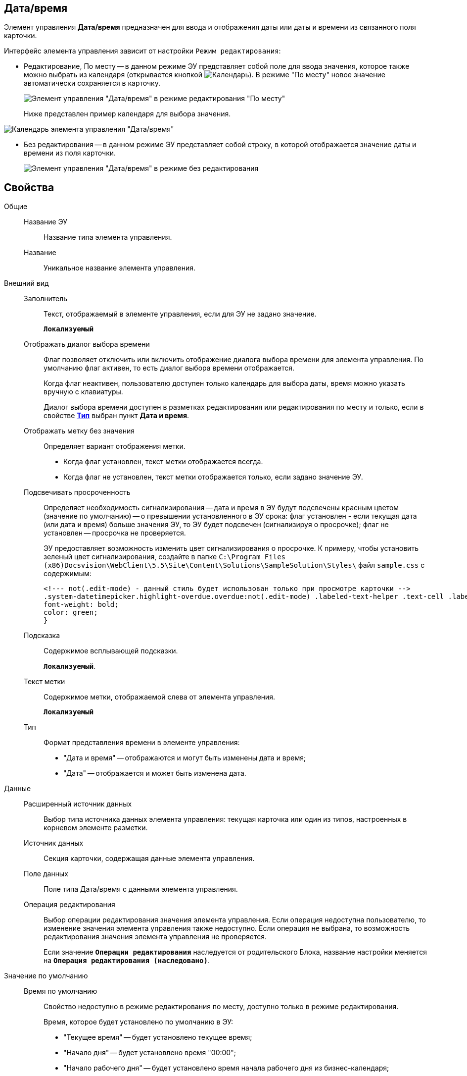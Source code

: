 
== Дата/время

Элемент управления *Дата/время* предназначен для ввода и отображения даты или даты и времени из связанного поля карточки.

Интерфейс элемента управления зависит от настройки `Режим редактирования`:

* Редактирование, По месту -- в данном режиме ЭУ представляет собой поле для ввода значения, которое также можно выбрать из календаря (открывается кнопкой image:buttons/openCalendar.png[Календарь]). В режиме "По месту" новое значение автоматически сохраняется в карточку.
+
image::ct_date_editmode.png[Элемент управления "Дата/время" в режиме редактирования "По месту"]
+
Ниже представлен пример календаря для выбора значения.

image::calendar.png[Календарь элемента управления "Дата/время"]
* Без редактирования -- в данном режиме ЭУ представляет собой строку, в которой отображается значение даты и времени из поля карточки.
+
image::ct_date_readmode.png[Элемент управления "Дата/время" в режиме без редактирования]

== Свойства

Общие::
Название ЭУ:::
Название типа элемента управления.
Название:::
Уникальное название элемента управления.
Внешний вид::
Заполнитель:::
Текст, отображаемый в элементе управления, если для ЭУ не задано значение.
+
`*Локализуемый*`
Отображать диалог выбора времени:::
Флаг позволяет отключить или включить отображение диалога выбора времени для элемента управления. По умолчанию флаг активен, то есть диалог выбора времени отображается.
+
Когда флаг неактивен, пользователю доступен только календарь для выбора даты, время можно указать вручную с клавиатуры.
+
Диалог выбора времени доступен в разметках редактирования или редактирования по месту и только, если в свойстве xref:Control_datetimepicker.adoc#concept_ssm_dk4_dx__type[[.keyword .wintitle]*Тип*] выбран пункт [.keyword .wintitle]*Дата и время*.
Отображать метку без значения:::
Определяет вариант отображения метки.
* Когда флаг установлен, текст метки отображается всегда.
* Когда флаг не установлен, текст метки отображается только, если задано значение ЭУ.
Подсвечивать просроченность:::
Определяет необходимость сигнализирования -- дата и время в ЭУ будут подсвечены красным цветом (значение по умолчанию) -- о превышении установленного в ЭУ срока: флаг установлен - если текущая дата (или дата и время) больше значения ЭУ, то ЭУ будет подсвечен (сигнализируя о просрочке); флаг не установлен -- просрочка не проверяется.
+
ЭУ предоставляет возможность изменить цвет сигнализирования о просрочке. К примеру, чтобы установить зеленый цвет сигнализирования, создайте в папке `C:\Program Files (x86)Docsvision\WebClient\5.5\Site\Content\Solutions\SampleSolution\Styles\` файл `sample.css` с содержимым:
+
[source,,l]
----
<!--- not(.edit-mode) - данный стиль будет использован только при просмотре карточки -->
.system-datetimepicker.highlight-overdue.overdue:not(.edit-mode) .labeled-text-helper .text-cell .labeled-text {
font-weight: bold;
color: green;
}
----
Подсказка:::
Содержимое всплывающей подсказки.
+
`*Локализуемый*`.
Текст метки:::
Содержимое метки, отображаемой слева от элемента управления.
+
`*Локализуемый*`
Тип:::
Формат представления времени в элементе управления:
+
* "Дата и время" -- отображаются и могут быть изменены дата и время;
* "Дата" -- отображается и может быть изменена дата.
Данные::
Расширенный источник данных:::
Выбор типа источника данных элемента управления: текущая карточка или один из типов, настроенных в корневом элементе разметки.
Источник данных:::
Секция карточки, содержащая данные элемента управления.
Поле данных:::
Поле типа Дата/время с данными элемента управления.
Операция редактирования:::
Выбор операции редактирования значения элемента управления. Если операция недоступна пользователю, то изменение значения элемента управления также недоступно. Если операция не выбрана, то возможность редактирования значения элемента управления не проверяется.
+
Если значение `*Операции редактирования*` наследуется от родительского Блока, название настройки меняется на `*Операция редактирования (наследовано)*`.
Значение по умолчанию::
Время по умолчанию:::
Свойство недоступно в режиме редактирования по месту, доступно только в режиме редактирования.
+
Время, которое будет установлено по умолчанию в ЭУ:
+
* "Текущее время" -- будет установлено текущее время;
* "Начало дня" -- будет установлено время "00:00";
* "Начало рабочего дня" -- будет установлено время начала рабочего дня из бизнес-календаря;
* "Конец дня" -- будет установлено время "23:59";
* "Конец рабочего дня" -- будет установлено время конца рабочего дня из бизнес-календаря.
+
Если выбрано значение "Начало рабочего дня" или "Конец рабочего дня", то при расчете времени будет использован бизнес-календарь:
+
* календарь по умолчанию, который выбран в справочнике "Системные настройки" ([.ph .menucascade]#*Системные настройки* > *Делопроизводство* > *Задачи и задания* > *Расширенные настройки* > *Бизнес-календарь по умолчанию*#).
* или системный бизнес-календарь (рабочий день с 9 до 18 часов, суббота и воскресенье -- выходной) -- если не выбран календарь по умолчанию.
Значение по умолчанию:::
Свойство недоступно в режиме редактирования по месту, доступно только в режиме редактирования.
+
Дата и время, которые будут установлены по умолчанию в ЭУ. Флаг *Текущая дата* должен быть снят. Если в настройках ЭУ установлено смещение значения по умолчанию, то значение ЭУ будет скорректировано с учетом этого параметра.
+
Если время не указано (время "00:00"), то в значении ЭУ время будет получено из бизнес-календаря -- время начала рабочего дня. Правила выбора календаря приведены в описании настройки `Время по умолчанию`. Аналогичное поведение будет при работе с ЭУ в карточке -- если стереть время, то после выбора даты будет установлено время, полученное из бизнес-календаря.
Смещение значения по умолчанию (в часах):::
Количество часов (целое число), которое будет прибавлено к предварительному значению ЭУ, которое вычислено из значения настройки `Значение по умолчанию` или настройки `Время по умолчанию`. Можно указывать отрицательное значение. Например, чтобы сдвинуть время по умолчанию на день вперед, в поле `Смещение           значения по умолчанию` нужно ввести значение "24" (часа).
Текущая дата:::
Флаг установлен -- в ЭУ будет установлена по умолчанию текущая дата; флаг не установлен -- в ЭУ будет установлена по умолчанию дата из настройки [.kbd .ph .userinput]`Значение по умолчанию`.
Поведение::
Видимость:::
Настройка видимости. Элемент управления отображается в карточке, когда флаг установлен и не отображается вместе с содержимым, когда флаг снят.
+
`*Адаптивный*`
Дополнительные css классы:::
Названия дополнительных классов CSS для изменения стиля элемента управления. Перечисляются через пробел.
Операция редактирования для видимости:::
Определяет операцию, которая должна быть доступна пользователю для показа данного элемента управления. Действие настройки зависит от значения свойства _Видимость_:
+
* Когда флаг `*Видимость*` установлен и выбрана _операция редактирования для видимости_, видимость элемента определяется исходя из доступности пользователю выбранной операции редактирования.
* Когда флаг `*Видимость*` установлен, и _операция редактирования для видимости_ НЕ выбрана, ЭУ отображается всегда.
* Когда флаг `*Видимость*` НЕ установлен, ЭУ всегда скрыт.
Отключен:::
Когда флаг установлен, отключается возможность изменить значения элемента управления. Работает совместно со свойством `*Операция редактирования*`: если одно из свойств запрещает редактирования, редактирование будет запрещено.
+
`*Адаптивный*`
Запретить выбор будущих дат:::
При установленном флаге пользователю будет запрещено устанавливать и выбирать из календаря даты, позже текущей. Если введена запрещенная дата, будет выдана ошибка.
Запретить выбор прошедшей даты:::
При установленном флаге пользователю будет запрещено устанавливать и выбирать из календаря даты, раньше текущей. Если введена запрещенная дата, будет выдана ошибка.
Переходить по TAB:::
Флаг определяет последовательность перехода по ЭУ карточки при нажатии кнопки kbd:[TAB]. Если флаг установлен, переход по kbd:[TAB] разрешён.
Режим редактирования:::
Определяет вариант отображения элемента управления и возможность изменения его значения:
+
* "По месту" -- значение изменяется в отдельном окне, которое открывается при щелчке мыши по элементу управления. Данный вариант подходит как для разметки режима редактирования, так и для разметки режима просмотра карточки.
* "Редактирование" -- значение изменяется непосредственно в элементе управления. Данный вариант может быть выбран в разметке режима редактирования и просмотра.
+
Если элемент с режимом "Редактирование" добавлен в разметку просмотра, необходимо самостоятельно обеспечить возможность сохранения его значения с использованием скриптов карточек.
* "Без редактирования" -- значение изменить нельзя.
Стандартный css класс:::
Название CSS класса, в котором определен стандартный стиль элемента управления.
События::
При наведении курсора:::
Вызывается при входе курсора мыши в область элемента управления.
При отведении курсора:::
Вызывается, когда курсор мыши покидает область элемента управления.
После смены данных:::
Вызывается после изменения содержимого элемента управления.
При щелчке:::
Вызывается при щелчке мыши по любой области элемента управления.

